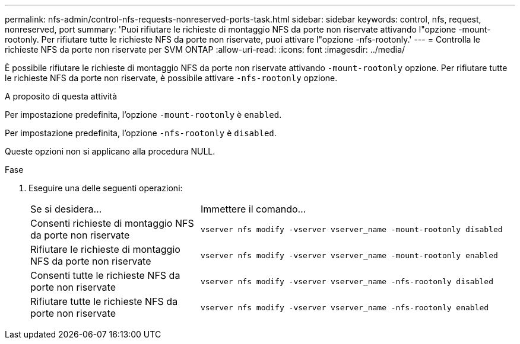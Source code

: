 ---
permalink: nfs-admin/control-nfs-requests-nonreserved-ports-task.html 
sidebar: sidebar 
keywords: control, nfs, request, nonreserved, port 
summary: 'Puoi rifiutare le richieste di montaggio NFS da porte non riservate attivando l"opzione -mount-rootonly. Per rifiutare tutte le richieste NFS da porte non riservate, puoi attivare l"opzione -nfs-rootonly.' 
---
= Controlla le richieste NFS da porte non riservate per SVM ONTAP
:allow-uri-read: 
:icons: font
:imagesdir: ../media/


[role="lead"]
È possibile rifiutare le richieste di montaggio NFS da porte non riservate attivando `-mount-rootonly` opzione. Per rifiutare tutte le richieste NFS da porte non riservate, è possibile attivare `-nfs-rootonly` opzione.

.A proposito di questa attività
Per impostazione predefinita, l'opzione `-mount-rootonly` è `enabled`.

Per impostazione predefinita, l'opzione `-nfs-rootonly` è `disabled`.

Queste opzioni non si applicano alla procedura NULL.

.Fase
. Eseguire una delle seguenti operazioni:
+
[cols="35,65"]
|===


| Se si desidera... | Immettere il comando... 


 a| 
Consenti richieste di montaggio NFS da porte non riservate
 a| 
`vserver nfs modify -vserver vserver_name -mount-rootonly disabled`



 a| 
Rifiutare le richieste di montaggio NFS da porte non riservate
 a| 
`vserver nfs modify -vserver vserver_name -mount-rootonly enabled`



 a| 
Consenti tutte le richieste NFS da porte non riservate
 a| 
`vserver nfs modify -vserver vserver_name -nfs-rootonly disabled`



 a| 
Rifiutare tutte le richieste NFS da porte non riservate
 a| 
`vserver nfs modify -vserver vserver_name -nfs-rootonly enabled`

|===

